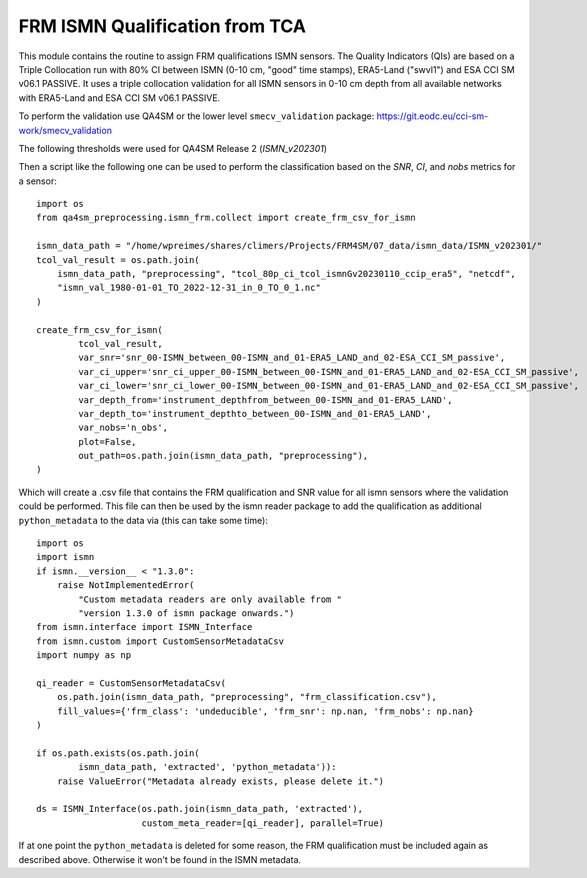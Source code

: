 FRM ISMN Qualification from TCA
===============================

.. _ismn_frm:

This module contains the routine to assign FRM qualifications ISMN sensors.
The Quality Indicators (QIs) are based on a Triple Collocation run with
80% CI between ISMN (0-10 cm, "good" time stamps), ERA5-Land ("swvl1") and
ESA CCI SM v06.1 PASSIVE. It uses a triple collocation
validation for all ISMN sensors in 0-10 cm depth from all available networks with
ERA5-Land and ESA CCI SM v06.1 PASSIVE.

To perform the validation use QA4SM or the lower level ``smecv_validation`` package:
https://git.eodc.eu/cci-sm-work/smecv_validation

The following thresholds were used for QA4SM Release 2 (`ISMN_v202301`)

.. image:: ./imgs/frm_qi_v1.png
  :width: 400

Then a script like the following one can be used to perform the classification
based on the `SNR`, `CI`, and `nobs` metrics for a sensor::

    import os
    from qa4sm_preprocessing.ismn_frm.collect import create_frm_csv_for_ismn

    ismn_data_path = "/home/wpreimes/shares/climers/Projects/FRM4SM/07_data/ismn_data/ISMN_v202301/"
    tcol_val_result = os.path.join(
        ismn_data_path, "preprocessing", "tcol_80p_ci_tcol_ismnGv20230110_ccip_era5", "netcdf",
        "ismn_val_1980-01-01_TO_2022-12-31_in_0_TO_0_1.nc"
    )

    create_frm_csv_for_ismn(
            tcol_val_result,
            var_snr='snr_00-ISMN_between_00-ISMN_and_01-ERA5_LAND_and_02-ESA_CCI_SM_passive',
            var_ci_upper='snr_ci_upper_00-ISMN_between_00-ISMN_and_01-ERA5_LAND_and_02-ESA_CCI_SM_passive',
            var_ci_lower='snr_ci_lower_00-ISMN_between_00-ISMN_and_01-ERA5_LAND_and_02-ESA_CCI_SM_passive',
            var_depth_from='instrument_depthfrom_between_00-ISMN_and_01-ERA5_LAND',
            var_depth_to='instrument_depthto_between_00-ISMN_and_01-ERA5_LAND',
            var_nobs='n_obs',
            plot=False,
            out_path=os.path.join(ismn_data_path, "preprocessing"),
    )

Which will create a .csv file that contains the FRM qualification and SNR value
for all ismn sensors where the validation could be performed. This file can then
be used by the ismn reader package to add the qualification as additional
``python_metadata`` to the data via (this can take some time)::

    import os
    import ismn
    if ismn.__version__ < "1.3.0":
        raise NotImplementedError(
            "Custom metadata readers are only available from "
            "version 1.3.0 of ismn package onwards.")
    from ismn.interface import ISMN_Interface
    from ismn.custom import CustomSensorMetadataCsv
    import numpy as np

    qi_reader = CustomSensorMetadataCsv(
        os.path.join(ismn_data_path, "preprocessing", "frm_classification.csv"),
        fill_values={'frm_class': 'undeducible', 'frm_snr': np.nan, 'frm_nobs': np.nan}
    )

    if os.path.exists(os.path.join(
            ismn_data_path, 'extracted', 'python_metadata')):
        raise ValueError("Metadata already exists, please delete it.")

    ds = ISMN_Interface(os.path.join(ismn_data_path, 'extracted'),
                        custom_meta_reader=[qi_reader], parallel=True)


If at one point the ``python_metadata`` is deleted for some reason, the FRM
qualification must be included again as described above. Otherwise it won't be
found in the ISMN metadata.
